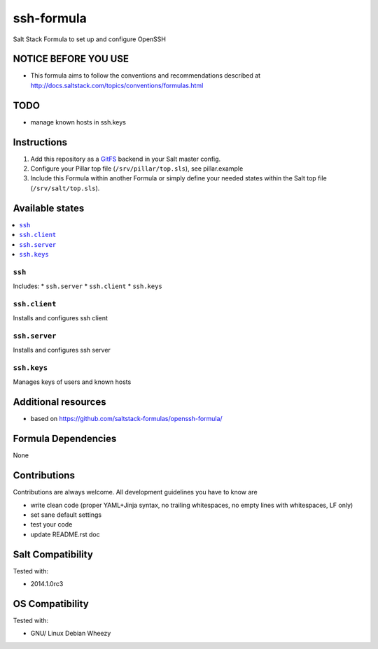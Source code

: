===========
ssh-formula
===========

Salt Stack Formula to set up and configure OpenSSH

NOTICE BEFORE YOU USE
=====================

* This formula aims to follow the conventions and recommendations described at http://docs.saltstack.com/topics/conventions/formulas.html

TODO
====

* manage known hosts in ssh.keys

Instructions
============

1. Add this repository as a `GitFS <http://docs.saltstack.com/topics/tutorials/gitfs.html>`_ backend in your Salt master config.

2. Configure your Pillar top file (``/srv/pillar/top.sls``), see pillar.example

3. Include this Formula within another Formula or simply define your needed states within the Salt top file (``/srv/salt/top.sls``).

Available states
================

.. contents::
    :local:

``ssh``
--------

Includes:
* ``ssh.server``
* ``ssh.client``
* ``ssh.keys``

``ssh.client``
--------------

Installs and configures ssh client

``ssh.server``
--------------

Installs and configures ssh server

``ssh.keys``
--------------

Manages keys of users and known hosts

Additional resources
====================

* based on https://github.com/saltstack-formulas/openssh-formula/

Formula Dependencies
====================

None

Contributions
=============

Contributions are always welcome. All development guidelines you have to know are

* write clean code (proper YAML+Jinja syntax, no trailing whitespaces, no empty lines with whitespaces, LF only)
* set sane default settings
* test your code
* update README.rst doc

Salt Compatibility
==================

Tested with:

* 2014.1.0rc3

OS Compatibility
================

Tested with:

* GNU/ Linux Debian Wheezy
